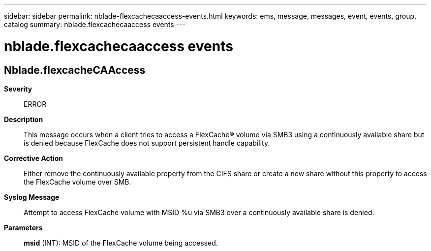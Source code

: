 ---
sidebar: sidebar
permalink: nblade-flexcachecaaccess-events.html
keywords: ems, message, messages, event, events, group, catalog
summary: nblade.flexcachecaaccess events
---

= nblade.flexcachecaaccess events
:toclevels: 1
:hardbreaks:
:nofooter:
:icons: font
:linkattrs:
:imagesdir: ./media/

== Nblade.flexcacheCAAccess
*Severity*::
ERROR
*Description*::
This message occurs when a client tries to access a FlexCache(R) volume via SMB3 using a continuously available share but is denied because FlexCache does not support persistent handle capability.
*Corrective Action*::
Either remove the continuously available property from the CIFS share or create a new share without this property to access the FlexCache volume over SMB.
*Syslog Message*::
Attempt to access FlexCache volume with MSID %u via SMB3 over a continuously available share is denied.
*Parameters*::
*msid* (INT): MSID of the FlexCache volume being accessed.
